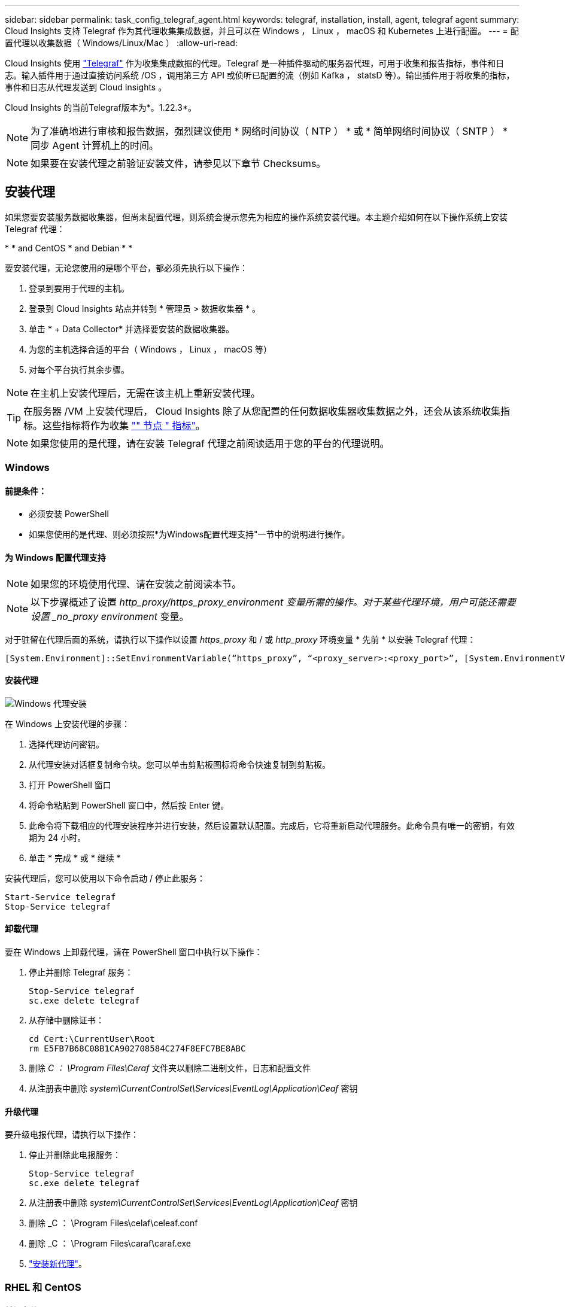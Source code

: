 ---
sidebar: sidebar 
permalink: task_config_telegraf_agent.html 
keywords: telegraf, installation, install, agent, telegraf agent 
summary: Cloud Insights 支持 Telegraf 作为其代理收集集成数据，并且可以在 Windows ， Linux ， macOS 和 Kubernetes 上进行配置。 
---
= 配置代理以收集数据（ Windows/Linux/Mac ）
:allow-uri-read: 


[role="lead"]
Cloud Insights 使用 link:https://docs.influxdata.com/telegraf["Telegraf"] 作为收集集成数据的代理。Telegraf 是一种插件驱动的服务器代理，可用于收集和报告指标，事件和日志。输入插件用于通过直接访问系统 /OS ，调用第三方 API 或侦听已配置的流（例如 Kafka ， statsD 等）。输出插件用于将收集的指标，事件和日志从代理发送到 Cloud Insights 。

Cloud Insights 的当前Telegraf版本为*。1.22.3*。


NOTE: 为了准确地进行审核和报告数据，强烈建议使用 * 网络时间协议（ NTP ） * 或 * 简单网络时间协议（ SNTP ） * 同步 Agent 计算机上的时间。


NOTE: 如果要在安装代理之前验证安装文件，请参见以下章节  Checksums。



== 安装代理

如果您要安装服务数据收集器，但尚未配置代理，则系统会提示您先为相应的操作系统安装代理。本主题介绍如何在以下操作系统上安装 Telegraf 代理：

* 
*  and CentOS
*  and Debian
* 
* 


要安装代理，无论您使用的是哪个平台，都必须先执行以下操作：

. 登录到要用于代理的主机。
. 登录到 Cloud Insights 站点并转到 * 管理员 > 数据收集器 * 。
. 单击 * + Data Collector* 并选择要安装的数据收集器。


. 为您的主机选择合适的平台（ Windows ， Linux ， macOS 等）
. 对每个平台执行其余步骤。



NOTE: 在主机上安装代理后，无需在该主机上重新安装代理。


TIP: 在服务器 /VM 上安装代理后， Cloud Insights 除了从您配置的任何数据收集器收集数据之外，还会从该系统收集指标。这些指标将作为收集 link:task_config_telegraf_node.html["" 节点 " 指标"]。


NOTE: 如果您使用的是代理，请在安装 Telegraf 代理之前阅读适用于您的平台的代理说明。



=== Windows



==== 前提条件：

* 必须安装 PowerShell
* 如果您使用的是代理、则必须按照*为Windows配置代理支持"一节中的说明进行操作。




==== 为 Windows 配置代理支持


NOTE: 如果您的环境使用代理、请在安装之前阅读本节。


NOTE: 以下步骤概述了设置 _http_proxy/https_proxy_environment 变量所需的操作。对于某些代理环境，用户可能还需要设置 _no_proxy environment_ 变量。

对于驻留在代理后面的系统，请执行以下操作以设置 _https_proxy_ 和 / 或 _http_proxy_ 环境变量 * 先前 * 以安装 Telegraf 代理：

 [System.Environment]::SetEnvironmentVariable(“https_proxy”, “<proxy_server>:<proxy_port>”, [System.EnvironmentVariableTarget]::Machine)


==== 安装代理

image:AgentInstallWindows.png["Windows 代理安装"]

.在 Windows 上安装代理的步骤：
. 选择代理访问密钥。
. 从代理安装对话框复制命令块。您可以单击剪贴板图标将命令快速复制到剪贴板。
. 打开 PowerShell 窗口
. 将命令粘贴到 PowerShell 窗口中，然后按 Enter 键。
. 此命令将下载相应的代理安装程序并进行安装，然后设置默认配置。完成后，它将重新启动代理服务。此命令具有唯一的密钥，有效期为 24 小时。
. 单击 * 完成 * 或 * 继续 *


安装代理后，您可以使用以下命令启动 / 停止此服务：

....
Start-Service telegraf
Stop-Service telegraf
....


==== 卸载代理

要在 Windows 上卸载代理，请在 PowerShell 窗口中执行以下操作：

. 停止并删除 Telegraf 服务：
+
....
Stop-Service telegraf
sc.exe delete telegraf
....
. 从存储中删除证书：
+
....
cd Cert:\CurrentUser\Root
rm E5FB7B68C08B1CA902708584C274F8EFC7BE8ABC
....
. 删除 _C ： \Program Files\Ceraf_ 文件夹以删除二进制文件，日志和配置文件
. 从注册表中删除 _system\CurrentControlSet\Services\EventLog\Application\Ceaf_ 密钥




==== 升级代理

要升级电报代理，请执行以下操作：

. 停止并删除此电报服务：
+
....
Stop-Service telegraf
sc.exe delete telegraf
....
. 从注册表中删除 _system\CurrentControlSet\Services\EventLog\Application\Ceaf_ 密钥
. 删除 _C ： \Program Files\celaf\celeaf.conf
. 删除 _C ： \Program Files\caraf\caraf.exe
. link:#windows["安装新代理"]。




=== RHEL 和 CentOS



==== 前提条件：

* 必须提供以下命令： curl ， sudo ， ping ， sha256sum ， openssl ， 和 dmidecode
* 如果您使用的是代理、则必须按照*为RHEL/CentOS*配置代理支持"一节中的说明进行操作。




==== 为 RHEL/CentOS 配置代理支持


NOTE: 如果您的环境使用代理、请在安装之前阅读本节。


NOTE: 以下步骤概述了设置 _http_proxy/https_proxy_environment 变量所需的操作。对于某些代理环境，用户可能还需要设置 _no_proxy environment_ 变量。

对于驻留在代理后面的系统，请执行以下步骤 * 先前 * 以安装 Telegraf 代理：

. 为当前用户设置 _https_proxy_ 和 / 或 _http_proxy_ 环境变量：
+
 export https_proxy=<proxy_server>:<proxy_port>
. 创建 _/etc/default/tengraf_ ，并插入 _https_proxy_and/or _http_proxy_ 变量的定义：
+
 https_proxy=<proxy_server>:<proxy_port>




==== 安装代理

image:Agent_Requirements_Rhel.png["RHEL/CentOS 代理安装"]

.在 RHEL/CentOS 上安装代理的步骤：
. 选择代理访问密钥。
. 从代理安装对话框复制命令块。您可以单击剪贴板图标将命令快速复制到剪贴板。
. 打开 Bash 窗口
. 将命令粘贴到 Bash 窗口中，然后按 Enter 键。
. 此命令将下载相应的代理安装程序并进行安装，然后设置默认配置。完成后，它将重新启动代理服务。此命令具有唯一的密钥，有效期为 24 小时。
. 单击 * 完成 * 或 * 继续 *


安装代理后，您可以使用以下命令启动 / 停止此服务：

如果您的操作系统使用的是 systemd （ CentOS 7+ 和 RHEL 7+ ）：

....
sudo systemctl start telegraf
sudo systemctl stop telegraf
....
如果您的操作系统未使用 systemd （ CentOS 7+ 和 RHEL 7+ ）：

....
sudo service telegraf start
sudo service telegraf stop
....


==== 卸载代理

要在 Rhel/CentOS 上卸载代理，请在 Bash 终端中执行以下操作：

. 停止 Telegraf 服务：
+
....
systemctl stop telegraf (If your operating system is using systemd (CentOS 7+ and RHEL 7+)
/etc/init.d/telegraf stop (for systems without systemd support)
....
. 删除 Telegraf 代理：
+
 yum remove telegraf
. 删除可能遗留的任何配置或日志文件：
+
....
rm -rf /etc/telegraf*
rm -rf /var/log/telegraf*
....




==== 升级代理

要升级电报代理，请执行以下操作：

. 停止电报服务：
+
....
systemctl stop telegraf (If your operating system is using systemd (CentOS 7+ and RHEL 7+)
/etc/init.d/telegraf stop (for systems without systemd support)
....
. 删除先前的电报代理：
+
 yum remove telegraf
. link:#rhel-and-centos["安装新代理"]。




=== Ubuntu 和 Debian



==== 前提条件：

* 必须提供以下命令： curl ， sudo ， ping ， sha256sum ， openssl ， 和 dmidecode
* 如果您使用的是代理、则必须按照*为Ubuntu或Debian配置代理支持*一节中的说明进行操作。




==== 为 Ubuntu 或 Debian 配置代理支持


NOTE: 如果您的环境使用代理、请在安装之前阅读本节。


NOTE: 以下步骤概述了设置 _http_proxy/https_proxy_environment 变量所需的操作。对于某些代理环境，用户可能还需要设置 _no_proxy environment_ 变量。

对于驻留在代理后面的系统，请执行以下步骤 * 先前 * 以安装 Telegraf 代理：

. 为当前用户设置 _https_proxy_ 和 / 或 _http_proxy_ 环境变量：
+
 export https_proxy=<proxy_server>:<proxy_port>
. 创建 /etc/default/celaff ，并插入 _https_proxy_and/or _http_proxy_ 变量的定义：
+
 https_proxy=<proxy_server>:<proxy_port>




==== 安装代理

image:Agent_Requirements_Ubuntu.png["Ubuntu 或 Debian 代理安装"]

.在 Debian 或 Ubuntu 上安装代理的步骤：
. 选择代理访问密钥。
. 从代理安装对话框复制命令块。您可以单击剪贴板图标将命令快速复制到剪贴板。
. 打开 Bash 窗口
. 将命令粘贴到 Bash 窗口中，然后按 Enter 键。
. 此命令将下载相应的代理安装程序并进行安装，然后设置默认配置。完成后，它将重新启动代理服务。此命令具有唯一的密钥，有效期为 24 小时。
. 单击 * 完成 * 或 * 继续 *


安装代理后，您可以使用以下命令启动 / 停止此服务：

如果您的操作系统使用的是 systemd ：

....
sudo systemctl start telegraf
sudo systemctl stop telegraf
....
如果您的操作系统未使用 systemd ：

....
sudo service telegraf start
sudo service telegraf stop
....


==== 卸载代理

要在 Ubuntu 或 Debian 上卸载代理，请在 Bash 终端中运行以下命令：

. 停止 Telegraf 服务：
+
....
systemctl stop telegraf (If your operating system is using systemd)
/etc/init.d/telegraf stop (for systems without systemd support)
....
. 删除 Telegraf 代理：
+
 dpkg -r telegraf
. 删除可能遗留的任何配置或日志文件：
+
....
rm -rf /etc/telegraf*
rm -rf /var/log/telegraf*
....




==== 升级代理

要升级电报代理，请执行以下操作：

. 停止电报服务：
+
....
systemctl stop telegraf (If your operating system is using systemd)
/etc/init.d/telegraf stop (for systems without systemd support)
....
. 删除先前的电报代理：
+
 dpkg -r telegraf
. link:#ubuntu-and-debian["安装新代理"]。




=== macOS



==== 前提条件：

* 必须提供以下命令： curl ， sudo ， openssl 和 shasum
* 如果您使用的是代理、则必须按照*为macOS*配置代理支持"一节中的说明进行操作。




==== 为 macOS 配置代理支持


NOTE: 如果您的环境使用代理、请在安装之前阅读本节。


NOTE: 以下步骤概述了设置 _http_proxy/https_proxy_environment 变量所需的操作。对于某些代理环境，用户可能还需要设置 _no_proxy environment_ 变量。

对于驻留在代理后面的系统，请执行以下操作，为当前用户 * 先前 * 设置 _https_proxy_ 和 / 或 _http_proxy_ 环境变量，以安装 Telegraf 代理：

 export https_proxy=<proxy_server>:<proxy_port>
* 安装 Telegraf 代理之后，在 _/Applications/Telegraf.app/Contents/telegraf.plist_: 中添加并设置适当的 _https_proxy_and/or _http_proxy_ 变量

....
…
<?xml version="1.0" encoding="UTF-8"?>
<!DOCTYPE plist PUBLIC "-//Apple//DTD PLIST 1.0//EN" "http://www.apple.com/DTDs/PropertyList-1.0.dtd">
<plist version="1.0">
<dict>
   <key>EnvironmentVariables</key>
   <dict>
          <key>https_proxy</key>
          <string><proxy_server>:<proxy_port></string>
   </dict>
   <key>Program</key>
   <string>/Applications/telegraf.app/Contents/MacOS/telegraf</string>
   <key>Label</key>
   <string>telegraf</string>
   <key>ProgramArguments</key>
   <array>
     <string>/Applications/telegraf.app/Contents/MacOS/telegraf</string>
     <string>--config</string>
     <string>/usr/local/etc/telegraf.conf</string>
     <string>--config-directory</string>
     <string>/usr/local/etc/telegraf.d</string>
   </array>
   <key>RunAtLoad</key>
   <true/>
</dict>
</plist>
…
....
然后，加载上述更改后重新启动 Telegraf ：

....
sudo launchctl stop telegraf
sudo launchctl unload -w /Library/LaunchDaemons/telegraf.plist
sudo launchctl load -w /Library/LaunchDaemons/telegraf.plist
sudo launchctl start telegraf
....


==== 安装代理

image:Agent_Requirements_Macos.png["安装 macOS 代理"]

.在 macOS 上安装代理的步骤：
. 选择代理访问密钥。
. 从代理安装对话框复制命令块。您可以单击剪贴板图标将命令快速复制到剪贴板。
. 打开 Bash 窗口
. 将命令粘贴到 Bash 窗口中，然后按 Enter 键。
. 此命令将下载相应的代理安装程序并进行安装，然后设置默认配置。完成后，它将重新启动代理服务。此命令具有唯一的密钥，有效期为 24 小时。
. 如果您之前使用 Homebrew 安装了 Telegraf 代理，则系统将提示您将其卸载。卸载先前安装的 Telegraf 代理后，重新运行上述步骤 5 中的命令。
. 单击 * 完成 * 或 * 继续 *


安装代理后，您可以使用以下命令启动 / 停止此服务：

....
sudo launchctl start telegraf
sudo launchctl stop telegraf
....


==== 卸载代理

要在 macOS 上卸载代理，请在 Bash 终端中运行以下命令：

. 停止 Telegraf 服务：
+
 sudo launchctl stop telegraf
. 卸载此电报代理：
+
....
cp /Applications/telegraf.app/scripts/uninstall /tmp
sudo /tmp/uninstall
....
. 删除可能遗留的任何配置或日志文件：
+
....
rm -rf /usr/local/etc/telegraf*
rm -rf /usr/local/var/log/telegraf.*
....




==== 升级代理

要升级电报代理，请执行以下操作：

. 停止电报服务：
+
 sudo launchctl stop telegraf
. 卸载先前的电报代理：
+
....
cp /Applications/telegraf.app/scripts/uninstall /tmp
sudo /tmp/uninstall
....
. link:#macos["安装新代理"]。


｛empty｝｛empty｝｛empty｝｛empty｝｛empty｝ ｛empty｝



== Kubernetes

NetApp Kubernetes监控操作员(NKMO）是安装适用于Cloud Insights Insights的Kubernetes的首选方法、可以更灵活地配置监控、只需更少的步骤即可完成、同时还可以增加监控K8s集群中运行的其他软件的机会。

请 link:task_config_telegraf_agent_k8s.html["* 转到此处 *"] 有关NetApp Kubernetes监控操作员的信息和安装说明、请参见。

｛empty｝｛empty｝｛empty｝｛empty｝｛empty｝ ｛empty｝



== 验证校验和

Cloud Insights 代理安装程序会执行完整性检查，但某些用户可能希望在安装或应用下载的项目之前执行自己的验证。要执行仅下载操作（与默认的下载和安装操作相反），这些用户可以编辑从 UI 获取的代理安装命令并删除尾随的 "install" 选项。

请按照以下步骤操作：

. 按照说明复制 Agent 安装程序代码片段。
. 请将代码片段粘贴到文本编辑器中，而不是将其粘贴到命令窗口中。
. 从命令中删除尾随的 "-install" （ Linux/Mac ）或 "-install" （ Windows ）。
. 从文本编辑器复制整个命令。
. 现在，将其粘贴到命令窗口（在工作目录中）并运行。


非 Windows （这些示例适用于 Kubernetes ；实际脚本名称可能有所不同）：

* Download and install （下载并安装）（默认）：
+
 installerName=cloudinsights-kubernetes.sh … && sudo -E -H ./$installerName --download –-install
* 仅下载：
+
 installerName=cloudinsights-kubernetes.sh … && sudo -E -H ./$installerName --download


Windows

* Download and install （下载并安装）（默认）：
+
 !$($installerName=".\cloudinsights-windows.ps1") … -and $(&$installerName -download -install)
* 仅下载：
+
 !$($installerName=".\cloudinsights-windows.ps1") … -and $(&$installerName -download)


仅下载命令会将所有所需的项目从 Cloud Insights 下载到工作目录。这些项目包括但不限于：

* 安装脚本
* 环境文件
* YAML 文件
* 签名校验和文件(以SHA256.signed或SHA256.ps1结尾)
* 用于签名验证的 PEM 文件（ netapp_cert.pem ）


安装脚本，环境文件和 YAML 文件可以通过目视检查进行验证。

可以通过确认 PEM 文件的指纹为以下内容来验证 PEM 文件：

 E5:FB:7B:68:C0:8B:1C:A9:02:70:85:84:C2:74:F8:EF:C7:BE:8A:BC
更具体地说，

* 非 Windows ：
+
 openssl x509 -fingerprint -sha1 -noout -inform pem -in netapp_cert.pem
* Windows
+
 Import-Certificate -Filepath .\netapp_cert.pem -CertStoreLocation Cert:\CurrentUser\Root


可以使用 PEM 文件验证签名校验和文件：

* 非 Windows ：


 openssl smime -verify -in telegraf*.sha256.signed -CAfile netapp_cert.pem -purpose any
* Windows （通过上述 Import-Certificate 安装证书后）：


....
Get-AuthenticodeSignature -FilePath .\telegraf.zip.sha256.ps1
$result = Get-AuthenticodeSignature -FilePath .\telegraf.zip.sha256.ps1
$signer = $result.SignerCertificate
Add-Type -Assembly System.Security
[Security.Cryptography.x509Certificates.X509Certificate2UI]::DisplayCertificate($signer)
....
在对所有项目进行满意的验证后，可以通过运行以下命令启动代理安装：

非 Windows ：

 sudo -E -H ./<installation_script_name> --install
Windows

 .\cloudinsights-windows.ps1 -install


== 代理安装故障排除

在设置代理时遇到问题时要尝试的一些操作：

[cols="2*"]
|===
| 问题： | 请尝试以下操作： 


| 我已使用 Cloud Insights 安装代理 | 如果您已在主机 /VM 上安装了代理，则无需重新安装该代理。在这种情况下，只需在 Agent 安装屏幕中选择适当的平台和密钥，然后单击 * 继续 * 或 * 完成 * 。 


| 我已安装代理，但未使用 Cloud Insights 安装程序安装代理 | 删除先前的代理并运行 Cloud Insights 代理安装，以确保正确的默认配置文件设置。完成后，单击 * 继续 * 或 * 完成 * 。 
|===
可以从找到追加信息 link:concept_requesting_support.html["支持"] 页面或中的 link:https://docs.netapp.com/us-en/cloudinsights/CloudInsightsDataCollectorSupportMatrix.pdf["数据收集器支持列表"]。
